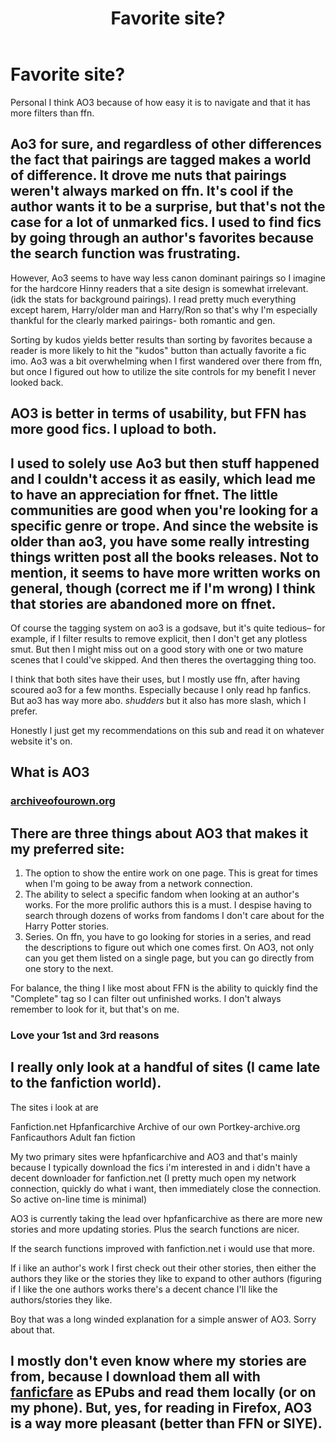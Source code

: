 #+TITLE: Favorite site?

* Favorite site?
:PROPERTIES:
:Author: CallMeSundown84
:Score: 4
:DateUnix: 1588171499.0
:DateShort: 2020-Apr-29
:FlairText: Discussion
:END:
Personal I think AO3 because of how easy it is to navigate and that it has more filters than ffn.


** Ao3 for sure, and regardless of other differences the fact that pairings are tagged makes a world of difference. It drove me nuts that pairings weren't always marked on ffn. It's cool if the author wants it to be a surprise, but that's not the case for a lot of unmarked fics. I used to find fics by going through an author's favorites because the search function was frustrating.

However, Ao3 seems to have way less canon dominant pairings so I imagine for the hardcore Hinny readers that a site design is somewhat irrelevant. (idk the stats for background pairings). I read pretty much everything except harem, Harry/older man and Harry/Ron so that's why I'm especially thankful for the clearly marked pairings- both romantic and gen.

Sorting by kudos yields better results than sorting by favorites because a reader is more likely to hit the "kudos" button than actually favorite a fic imo. Ao3 was a bit overwhelming when I first wandered over there from ffn, but once I figured out how to utilize the site controls for my benefit I never looked back.
:PROPERTIES:
:Author: spleunk4
:Score: 4
:DateUnix: 1588172814.0
:DateShort: 2020-Apr-29
:END:


** AO3 is better in terms of usability, but FFN has more good fics. I upload to both.
:PROPERTIES:
:Author: 15_Redstones
:Score: 2
:DateUnix: 1588344715.0
:DateShort: 2020-May-01
:END:


** I used to solely use Ao3 but then stuff happened and I couldn't access it as easily, which lead me to have an appreciation for ffnet. The little communities are good when you're looking for a specific genre or trope. And since the website is older than ao3, you have some really intresting things written post all the books releases. Not to mention, it seems to have more written works on general, though (correct me if I'm wrong) I think that stories are abandoned more on ffnet.

Of course the tagging system on ao3 is a godsave, but it's quite tedious-- for example, if I filter results to remove explicit, then I don't get any plotless smut. But then I might miss out on a good story with one or two mature scenes that I could've skipped. And then theres the overtagging thing too.

I think that both sites have their uses, but I mostly use ffn, after having scoured ao3 for a few months. Especially because I only read hp fanfics. But ao3 has way more abo. /shudders/ but it also has more slash, which I prefer.

Honestly I just get my recommendations on this sub and read it on whatever website it's on.
:PROPERTIES:
:Author: browtfiwasboredokai
:Score: 2
:DateUnix: 1588173497.0
:DateShort: 2020-Apr-29
:END:


** What is AO3
:PROPERTIES:
:Author: vivek_1216
:Score: 1
:DateUnix: 1588175635.0
:DateShort: 2020-Apr-29
:END:

*** [[https://archiveofourown.org][archiveofourown.org]]
:PROPERTIES:
:Author: spleunk4
:Score: 1
:DateUnix: 1588199914.0
:DateShort: 2020-Apr-30
:END:


** There are three things about AO3 that makes it my preferred site:

1. The option to show the entire work on one page. This is great for times when I'm going to be away from a network connection.
2. The ability to select a specific fandom when looking at an author's works. For the more prolific authors this is a must. I despise having to search through dozens of works from fandoms I don't care about for the Harry Potter stories.
3. Series. On ffn, you have to go looking for stories in a series, and read the descriptions to figure out which one comes first. On AO3, not only can you get them listed on a single page, but you can go directly from one story to the next.

For balance, the thing I like most about FFN is the ability to quickly find the "Complete" tag so I can filter out unfinished works. I don't always remember to look for it, but that's on me.
:PROPERTIES:
:Author: JennaSayquah
:Score: 1
:DateUnix: 1588178243.0
:DateShort: 2020-Apr-29
:END:

*** Love your 1st and 3rd reasons
:PROPERTIES:
:Author: CallMeSundown84
:Score: 0
:DateUnix: 1588178465.0
:DateShort: 2020-Apr-29
:END:


** I really only look at a handful of sites (I came late to the fanfiction world).

The sites i look at are

Fanfiction.net Hpfanficarchive Archive of our own Portkey-archive.org Fanficauthors Adult fan fiction

My two primary sites were hpfanficarchive and AO3 and that's mainly because I typically download the fics i'm interested in and i didn't have a decent downloader for fanfiction.net (I pretty much open my network connection, quickly do what i want, then immediately close the connection. So active on-line time is minimal)

AO3 is currently taking the lead over hpfanficarchive as there are more new stories and more updating stories. Plus the search functions are nicer.

If the search functions improved with fanfiction.net i would use that more.

If i like an author's work I first check out their other stories, then either the authors they like or the stories they like to expand to other authors (figuring if I like the one authors works there's a decent chance I'll like the authors/stories they like.

Boy that was a long winded explanation for a simple answer of AO3. Sorry about that.
:PROPERTIES:
:Author: reddog44mag
:Score: 0
:DateUnix: 1588173209.0
:DateShort: 2020-Apr-29
:END:


** I mostly don't even know where my stories are from, because I download them all with [[https://github.com/JimmXinu/FanFicFare][fanficfare]] as EPubs and read them locally (or on my phone). But, yes, for reading in Firefox, AO3 is a way more pleasant (better than FFN or SIYE).
:PROPERTIES:
:Author: ceplma
:Score: 0
:DateUnix: 1588175634.0
:DateShort: 2020-Apr-29
:END:
